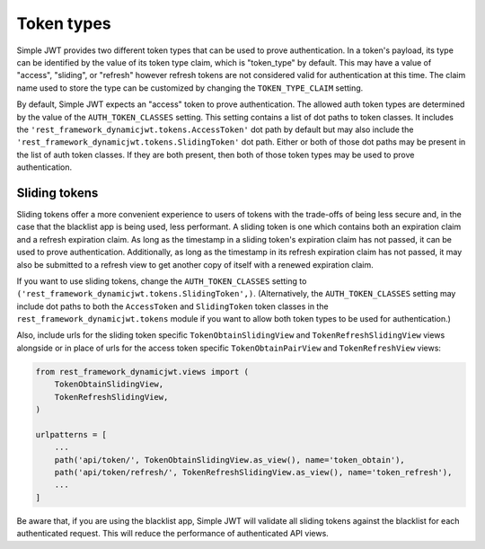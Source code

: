 .. _token_types:

Token types
===========

Simple JWT provides two different token types that can be used to prove
authentication.  In a token's payload, its type can be identified by the value
of its token type claim, which is "token_type" by default.  This may have a
value of "access", "sliding", or "refresh" however refresh tokens are not
considered valid for authentication at this time.  The claim name used to store
the type can be customized by changing the ``TOKEN_TYPE_CLAIM`` setting.

By default, Simple JWT expects an "access" token to prove authentication.  The
allowed auth token types are determined by the value of the
``AUTH_TOKEN_CLASSES`` setting.  This setting contains a list of dot paths to
token classes.  It includes the
``'rest_framework_dynamicjwt.tokens.AccessToken'`` dot path by default but may
also include the ``'rest_framework_dynamicjwt.tokens.SlidingToken'`` dot path.
Either or both of those dot paths may be present in the list of auth token
classes.  If they are both present, then both of those token types may be used
to prove authentication.

Sliding tokens
--------------

Sliding tokens offer a more convenient experience to users of tokens with the
trade-offs of being less secure and, in the case that the blacklist app is
being used, less performant.  A sliding token is one which contains both an
expiration claim and a refresh expiration claim.  As long as the timestamp in a
sliding token's expiration claim has not passed, it can be used to prove
authentication.  Additionally, as long as the timestamp in its refresh
expiration claim has not passed, it may also be submitted to a refresh view to
get another copy of itself with a renewed expiration claim.

If you want to use sliding tokens, change the ``AUTH_TOKEN_CLASSES`` setting to
``('rest_framework_dynamicjwt.tokens.SlidingToken',)``.  (Alternatively, the
``AUTH_TOKEN_CLASSES`` setting may include dot paths to both the
``AccessToken`` and ``SlidingToken`` token classes in the
``rest_framework_dynamicjwt.tokens`` module if you want to allow both token
types to be used for authentication.)

Also, include urls for the sliding token specific ``TokenObtainSlidingView``
and ``TokenRefreshSlidingView`` views alongside or in place of urls for the
access token specific ``TokenObtainPairView`` and ``TokenRefreshView`` views:

.. code-block:: python

  from rest_framework_dynamicjwt.views import (
      TokenObtainSlidingView,
      TokenRefreshSlidingView,
  )

  urlpatterns = [
      ...
      path('api/token/', TokenObtainSlidingView.as_view(), name='token_obtain'),
      path('api/token/refresh/', TokenRefreshSlidingView.as_view(), name='token_refresh'),
      ...
  ]

Be aware that, if you are using the blacklist app, Simple JWT will validate all
sliding tokens against the blacklist for each authenticated request.  This will
reduce the performance of authenticated API views.
